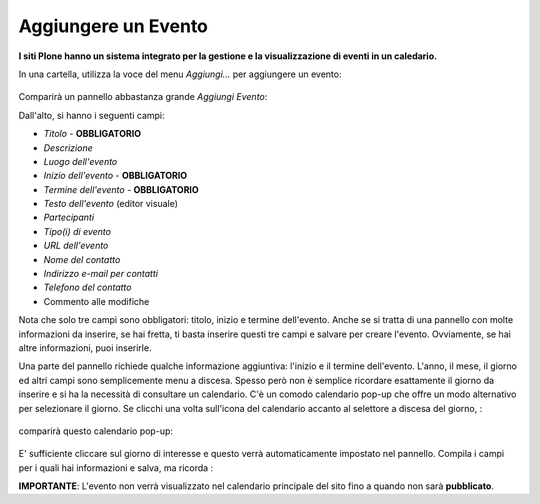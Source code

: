 Aggiungere un Evento
=====================

**I siti Plone hanno un sistema integrato per la gestione e la visualizzazione 
di eventi in un caledario.**

In una cartella, utilizza la voce del menu *Aggiungi...* per aggiungere un evento:

.. figure:: ../_static/addnewmenu.png
   :align: center
   :alt: add-new-menu.png

Comparirà un pannello abbastanza grande *Aggiungi Evento*:

|image4|

Dall'alto, si hanno i seguenti campi:

-  *Titolo* - **OBBLIGATORIO**
-  *Descrizione*
-  *Luogo dell'evento*
-  *Inizio dell'evento* - **OBBLIGATORIO**
-  *Termine dell'evento* - **OBBLIGATORIO**
-  *Testo dell'evento* (editor visuale)
-  *Partecipanti*
-  *Tipo(i) di evento*
-  *URL dell'evento*
-  *Nome del contatto*
-  *Indirizzo e-mail per contatti*
-  *Telefono del contatto*
-  Commento alle modifiche

Nota che solo tre campi sono obbligatori: titolo, inizio e termine dell'evento. 
Anche se si tratta di una pannello con molte informazioni da inserire,
se hai fretta, ti basta inserire questi tre campi e salvare per creare l'evento. 
Ovviamente, se hai altre informazioni, puoi inserirle.

Una parte del pannello richiede qualche informazione aggiuntiva: l'inizio e il termine dell'evento.
L'anno, il mese, il giorno ed altri campi sono semplicemente menu a discesa. 
Spesso però non è semplice ricordare esattamente il giorno da inserire e si ha la necessità
di consultare un calendario. C'è un comodo calendario pop-up che offre un modo alternativo
per selezionare il giorno. Se clicchi una volta sull'icona del calendario accanto 
al selettore a discesa del giorno, :

.. figure:: ../_static/eventstartandendfields.png
   :align: center
   :alt: null

comparirà questo calendario pop-up:

.. figure:: ../_static/calendarpopuppanel.png
   :align: center
   :alt: null

E' sufficiente cliccare sul giorno di interesse e questo verrà automaticamente impostato nel pannello.
Compila i campi per i quali hai informazioni e salva, ma ricorda :

**IMPORTANTE**: L'evento non verrà visualizzato nel calendario principale del sito fino a 
quando non sarà **pubblicato**.


.. |image4| image:: ../_static/addevent.png
